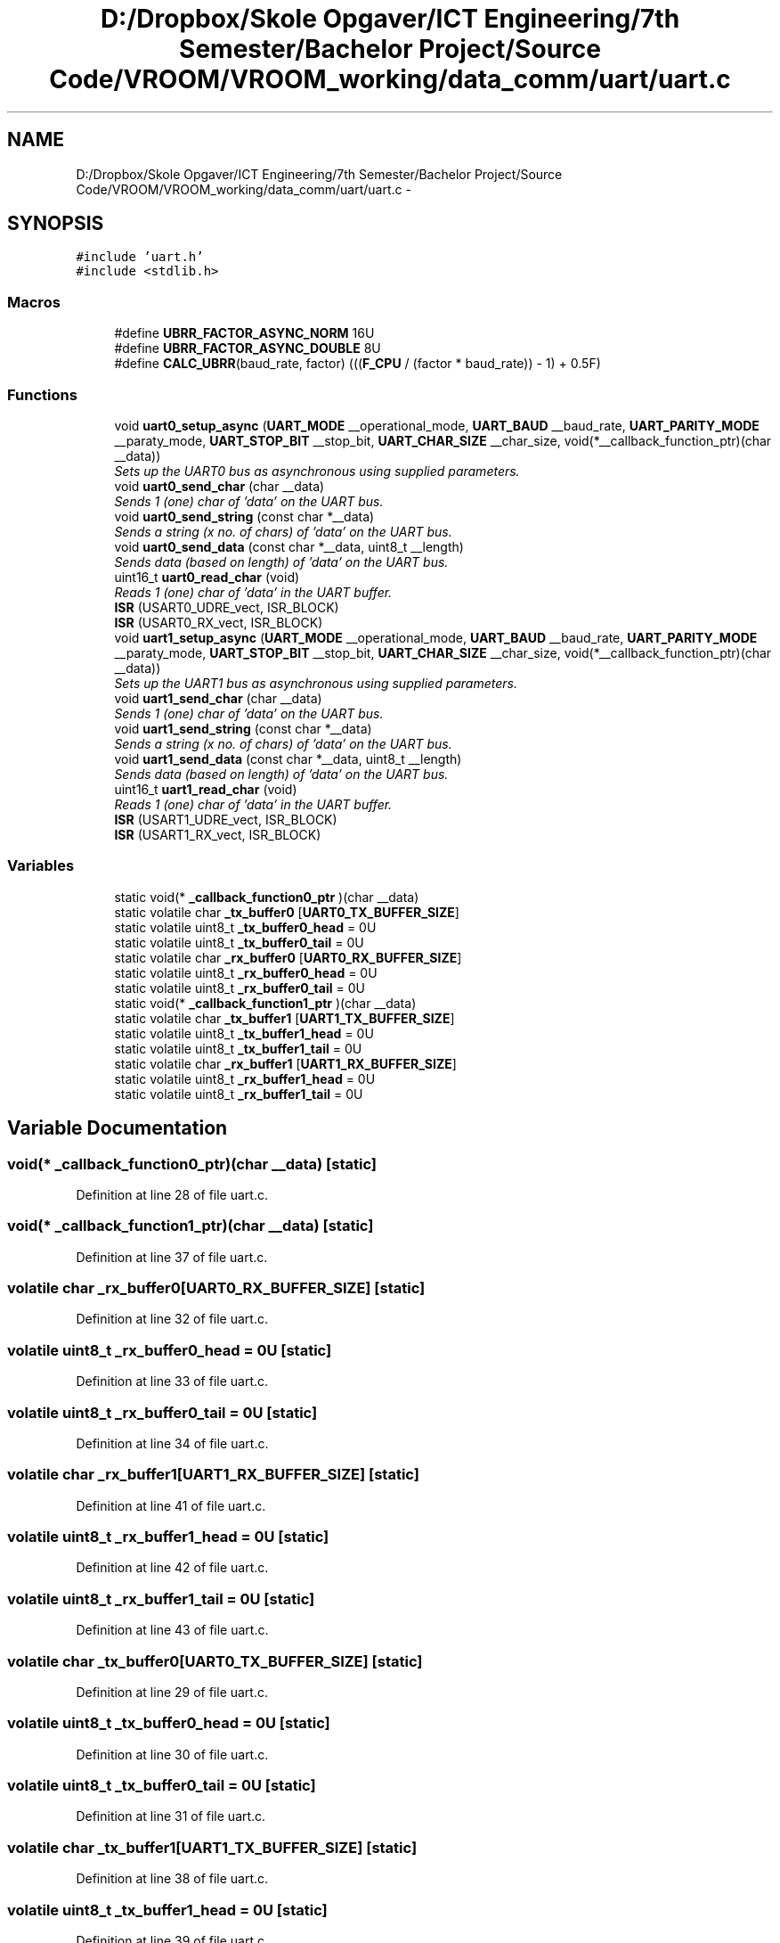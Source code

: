 .TH "D:/Dropbox/Skole Opgaver/ICT Engineering/7th Semester/Bachelor Project/Source Code/VROOM/VROOM_working/data_comm/uart/uart.c" 3 "Thu Dec 11 2014" "Version v0.01" "VROOM" \" -*- nroff -*-
.ad l
.nh
.SH NAME
D:/Dropbox/Skole Opgaver/ICT Engineering/7th Semester/Bachelor Project/Source Code/VROOM/VROOM_working/data_comm/uart/uart.c \- 
.SH SYNOPSIS
.br
.PP
\fC#include 'uart\&.h'\fP
.br
\fC#include <stdlib\&.h>\fP
.br

.SS "Macros"

.in +1c
.ti -1c
.RI "#define \fBUBRR_FACTOR_ASYNC_NORM\fP   16U"
.br
.ti -1c
.RI "#define \fBUBRR_FACTOR_ASYNC_DOUBLE\fP   8U"
.br
.ti -1c
.RI "#define \fBCALC_UBRR\fP(baud_rate, factor)   (((\fBF_CPU\fP / (factor * baud_rate)) - 1) + 0\&.5F)"
.br
.in -1c
.SS "Functions"

.in +1c
.ti -1c
.RI "void \fBuart0_setup_async\fP (\fBUART_MODE\fP __operational_mode, \fBUART_BAUD\fP __baud_rate, \fBUART_PARITY_MODE\fP __paraty_mode, \fBUART_STOP_BIT\fP __stop_bit, \fBUART_CHAR_SIZE\fP __char_size, void(*__callback_function_ptr)(char __data))"
.br
.RI "\fISets up the UART0 bus as asynchronous using supplied parameters\&. \fP"
.ti -1c
.RI "void \fBuart0_send_char\fP (char __data)"
.br
.RI "\fISends 1 (one) char of 'data' on the UART bus\&. \fP"
.ti -1c
.RI "void \fBuart0_send_string\fP (const char *__data)"
.br
.RI "\fISends a string (x no\&. of chars) of 'data' on the UART bus\&. \fP"
.ti -1c
.RI "void \fBuart0_send_data\fP (const char *__data, uint8_t __length)"
.br
.RI "\fISends data (based on length) of 'data' on the UART bus\&. \fP"
.ti -1c
.RI "uint16_t \fBuart0_read_char\fP (void)"
.br
.RI "\fIReads 1 (one) char of 'data' in the UART buffer\&. \fP"
.ti -1c
.RI "\fBISR\fP (USART0_UDRE_vect, ISR_BLOCK)"
.br
.ti -1c
.RI "\fBISR\fP (USART0_RX_vect, ISR_BLOCK)"
.br
.ti -1c
.RI "void \fBuart1_setup_async\fP (\fBUART_MODE\fP __operational_mode, \fBUART_BAUD\fP __baud_rate, \fBUART_PARITY_MODE\fP __paraty_mode, \fBUART_STOP_BIT\fP __stop_bit, \fBUART_CHAR_SIZE\fP __char_size, void(*__callback_function_ptr)(char __data))"
.br
.RI "\fISets up the UART1 bus as asynchronous using supplied parameters\&. \fP"
.ti -1c
.RI "void \fBuart1_send_char\fP (char __data)"
.br
.RI "\fISends 1 (one) char of 'data' on the UART bus\&. \fP"
.ti -1c
.RI "void \fBuart1_send_string\fP (const char *__data)"
.br
.RI "\fISends a string (x no\&. of chars) of 'data' on the UART bus\&. \fP"
.ti -1c
.RI "void \fBuart1_send_data\fP (const char *__data, uint8_t __length)"
.br
.RI "\fISends data (based on length) of 'data' on the UART bus\&. \fP"
.ti -1c
.RI "uint16_t \fBuart1_read_char\fP (void)"
.br
.RI "\fIReads 1 (one) char of 'data' in the UART buffer\&. \fP"
.ti -1c
.RI "\fBISR\fP (USART1_UDRE_vect, ISR_BLOCK)"
.br
.ti -1c
.RI "\fBISR\fP (USART1_RX_vect, ISR_BLOCK)"
.br
.in -1c
.SS "Variables"

.in +1c
.ti -1c
.RI "static void(* \fB_callback_function0_ptr\fP )(char __data)"
.br
.ti -1c
.RI "static volatile char \fB_tx_buffer0\fP [\fBUART0_TX_BUFFER_SIZE\fP]"
.br
.ti -1c
.RI "static volatile uint8_t \fB_tx_buffer0_head\fP = 0U"
.br
.ti -1c
.RI "static volatile uint8_t \fB_tx_buffer0_tail\fP = 0U"
.br
.ti -1c
.RI "static volatile char \fB_rx_buffer0\fP [\fBUART0_RX_BUFFER_SIZE\fP]"
.br
.ti -1c
.RI "static volatile uint8_t \fB_rx_buffer0_head\fP = 0U"
.br
.ti -1c
.RI "static volatile uint8_t \fB_rx_buffer0_tail\fP = 0U"
.br
.ti -1c
.RI "static void(* \fB_callback_function1_ptr\fP )(char __data)"
.br
.ti -1c
.RI "static volatile char \fB_tx_buffer1\fP [\fBUART1_TX_BUFFER_SIZE\fP]"
.br
.ti -1c
.RI "static volatile uint8_t \fB_tx_buffer1_head\fP = 0U"
.br
.ti -1c
.RI "static volatile uint8_t \fB_tx_buffer1_tail\fP = 0U"
.br
.ti -1c
.RI "static volatile char \fB_rx_buffer1\fP [\fBUART1_RX_BUFFER_SIZE\fP]"
.br
.ti -1c
.RI "static volatile uint8_t \fB_rx_buffer1_head\fP = 0U"
.br
.ti -1c
.RI "static volatile uint8_t \fB_rx_buffer1_tail\fP = 0U"
.br
.in -1c
.SH "Variable Documentation"
.PP 
.SS "void(* _callback_function0_ptr)(char __data)\fC [static]\fP"

.PP
Definition at line 28 of file uart\&.c\&.
.SS "void(* _callback_function1_ptr)(char __data)\fC [static]\fP"

.PP
Definition at line 37 of file uart\&.c\&.
.SS "volatile char _rx_buffer0[\fBUART0_RX_BUFFER_SIZE\fP]\fC [static]\fP"

.PP
Definition at line 32 of file uart\&.c\&.
.SS "volatile uint8_t _rx_buffer0_head = 0U\fC [static]\fP"

.PP
Definition at line 33 of file uart\&.c\&.
.SS "volatile uint8_t _rx_buffer0_tail = 0U\fC [static]\fP"

.PP
Definition at line 34 of file uart\&.c\&.
.SS "volatile char _rx_buffer1[\fBUART1_RX_BUFFER_SIZE\fP]\fC [static]\fP"

.PP
Definition at line 41 of file uart\&.c\&.
.SS "volatile uint8_t _rx_buffer1_head = 0U\fC [static]\fP"

.PP
Definition at line 42 of file uart\&.c\&.
.SS "volatile uint8_t _rx_buffer1_tail = 0U\fC [static]\fP"

.PP
Definition at line 43 of file uart\&.c\&.
.SS "volatile char _tx_buffer0[\fBUART0_TX_BUFFER_SIZE\fP]\fC [static]\fP"

.PP
Definition at line 29 of file uart\&.c\&.
.SS "volatile uint8_t _tx_buffer0_head = 0U\fC [static]\fP"

.PP
Definition at line 30 of file uart\&.c\&.
.SS "volatile uint8_t _tx_buffer0_tail = 0U\fC [static]\fP"

.PP
Definition at line 31 of file uart\&.c\&.
.SS "volatile char _tx_buffer1[\fBUART1_TX_BUFFER_SIZE\fP]\fC [static]\fP"

.PP
Definition at line 38 of file uart\&.c\&.
.SS "volatile uint8_t _tx_buffer1_head = 0U\fC [static]\fP"

.PP
Definition at line 39 of file uart\&.c\&.
.SS "volatile uint8_t _tx_buffer1_tail = 0U\fC [static]\fP"

.PP
Definition at line 40 of file uart\&.c\&.
.SH "Author"
.PP 
Generated automatically by Doxygen for VROOM from the source code\&.
